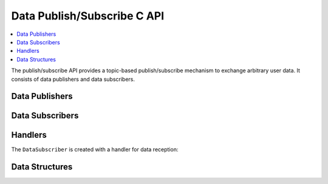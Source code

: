 Data Publish/Subscribe C API
----------------------------

.. contents::
   :local:
   :depth: 3

The publish/subscribe API provides a topic-based publish/subscribe mechanism to exchange arbitrary user data.
It consists of data publishers and data subscribers.

Data Publishers
~~~~~~~~~~~~~~~
.. doxygenfunction:: SilKit_DataPublisher_Create
.. doxygenfunction:: SilKit_DataPublisher_Publish

Data Subscribers
~~~~~~~~~~~~~~~~
.. doxygenfunction:: SilKit_DataSubscriber_Create
.. doxygenfunction:: SilKit_DataSubscriber_SetDataMessageHandler

Handlers
~~~~~~~~
The ``DataSubscriber`` is created with a handler for data reception:

.. doxygentypedef:: SilKit_DataMessageHandler_t

Data Structures
~~~~~~~~~~~~~~~
.. doxygenstruct:: SilKit_DataMessageEvent
   :members:
